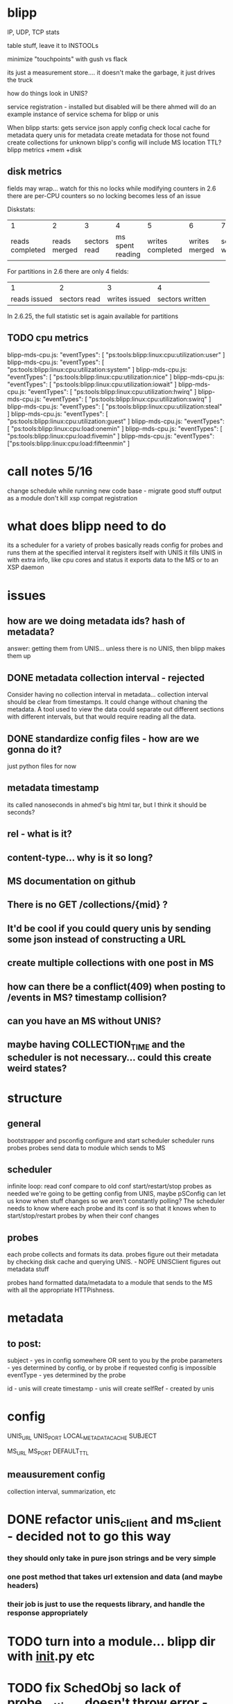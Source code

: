 * blipp

IP, UDP, TCP stats

table stuff, leave it to INSTOOLs

minimize "touchpoints" with gush vs flack

its just a measurement store.... it doesn't make the garbage, it just
drives the truck

how do things look in UNIS?

service registration - installed but disabled will be there
ahmed will do an example instance of service schema for blipp or unis

When blipp starts:
gets service json
apply config
check local cache for metadata
query unis for metadata
create metadata for those not found
create collections for unknown
blipp's config will include MS location
TTL?
blipp metrics +mem +disk

** disk metrics
fields may wrap... watch for this
no locks while modifying counters
in 2.6 there are per-CPU counters so no locking becomes less of an
issue


Diskstats:
|               1 |            2 |            3 |                4 |                5 |             6 |               7 |                8 |               9 |              10 |                11 |
| reads completed | reads merged | sectors read | ms spent reading | writes completed | writes merged | sectors written | ms spent writing | ios in progress | ms spent in ios | weighted ms in io |

For partitions in 2.6 there are only 4 fields:
|            1 |            2 |             3 |               4 |
| reads issued | sectors read | writes issued | sectors written |

In 2.6.25, the full statistic set is again available for partitions

** TODO cpu metrics
blipp-mds-cpu.js:	"eventTypes": [ "ps:tools:blipp:linux:cpu:utilization:user" ]
blipp-mds-cpu.js:	"eventTypes": [ "ps:tools:blipp:linux:cpu:utilization:system" ]
blipp-mds-cpu.js:	"eventTypes": [ "ps:tools:blipp:linux:cpu:utilization:nice" ]
blipp-mds-cpu.js:	"eventTypes": [ "ps:tools:blipp:linux:cpu:utilization:iowait" ]
blipp-mds-cpu.js:	"eventTypes": [ "ps:tools:blipp:linux:cpu:utilization:hwirq" ]
blipp-mds-cpu.js:	"eventTypes": [ "ps:tools:blipp:linux:cpu:utilization:swirq" ]
blipp-mds-cpu.js:	"eventTypes": [ "ps:tools:blipp:linux:cpu:utilization:steal" ]
blipp-mds-cpu.js:	"eventTypes": [ "ps:tools:blipp:linux:cpu:utilization:guest" ]
blipp-mds-cpu.js:	"eventTypes": [ "ps:tools:blipp:linux:cpu:load:onemin" ]
blipp-mds-cpu.js:	"eventTypes": [ "ps:tools:blipp:linux:cpu:load:fivemin" ]
blipp-mds-cpu.js:	"eventTypes": ["ps:tools:blipp:linux:cpu:load:fifteenmin" ]


* call notes 5/16
change schedule while running
new code base - migrate good stuff
output as a module don't kill xsp compat
registration

* what does blipp need to do
its a scheduler for a variety of probes basically
reads config for probes and runs them at the specified interval
it registers itself with UNIS
it fills UNIS in with extra info, like cpu cores and status
it exports data to the MS or to an XSP daemon


* issues
** how are we doing metadata ids? hash of metadata?
answer: getting them from UNIS... unless there is no UNIS, then blipp makes them up

** DONE metadata collection interval - rejected
Consider having no collection interval in metadata... collection interval should
be clear from timestamps. It could change without chaning the metadata. A tool
used to view the data could separate out different sections with different
intervals, but that would require reading all the data.

** DONE standardize config files - how are we gonna do it?
just python files for now

** metadata timestamp
its called nanoseconds in ahmed's big html tar, but I think it should be seconds?

** rel - what is it?

** content-type... why is it so long?

** MS documentation on github 

** There is no GET /collections/{mid} ?

** It'd be cool if you could query unis by sending some json instead of constructing a URL

** create multiple collections with one post in MS

** how can there be a conflict(409) when posting to /events in MS? timestamp collision?

** can you have an MS without UNIS?

** maybe having COLLECTION_TIME and the scheduler is not necessary... could this create weird states?

* structure
** general
bootstrapper and psconfig configure and start scheduler
scheduler runs probes
probes send data to module which sends to MS

** scheduler 
infinite loop:
  read conf
  compare to old conf
  start/restart/stop probes as needed
    we're going to be getting config from UNIS, maybe pSConfig can
    let us know when stuff changes so we aren't constantly polling?
  The scheduler needs to know where each probe and its conf is so that it knows
  when to start/stop/restart probes by when their conf changes

** probes
each probe collects and formats its data.  probes figure out their metadata by
checking disk cache and querying UNIS. - NOPE UNISClient figures out metadata
stuff

probes hand formatted data/metadata to a module that sends to the MS with all the appropriate HTTPishness.

* metadata
** to post:
subject - yes in config somewhere OR sent to you by the probe
parameters - yes determined by config, or by probe if requested config is impossible
eventType - yes determined by the probe

id - unis will create
timestamp - unis will create
selfRef - created by unis

* config
UNIS_URL
UNIS_PORT
LOCAL_METADATA_CACHE
SUBJECT

MS_URL
MS_PORT
DEFAULT_TTL

** meausurement config
collection interval, summarization, etc

* DONE refactor unis_client and ms_client - decided not to go this way
*** they should only take in pure json strings and be very simple
*** one post method that takes url extension and data (and maybe headers)
*** their job is just to use the requests library, and handle the response appropriately

* TODO turn into a module... blipp dir with __init__.py etc

* TODO fix SchedObj so lack of probe_settings doesn't throw error - maybe done need test
* TODO classize Scheduler and decide on settings file handling - ugh

* TODO metadata caching
* TODO other probes
* TODO clean up response handling
_handle_response just does logging, doesn't return anything... maybe don't even need it
return status_code always
* TODO bring in XSP code
* TODO fix measurement timing to be sourced at the start time - eliminate drift
* New Structure emmer effers
** blipp module
*** scheduler is a submodule 
called sched.py loads settings.py which contains PROBES=[...] a list of probe
names, and the CHECK_INTERVAL, the time between subsequent checks of whether the
settings files have changed. A SchedObj is created for each probe which runs it
at the configured scheduled intervales.

1) set up SchedObjs
2) start them
**** TODO 3) check settings - 
   - if check_interval is different, just update its value
   - if probes is different
     + stop probes no longer in the list
     + start new probes


*** probes are submodules
has name like "cpu.py", and settings file like "cpu_settings.py"
**** probe_settings
each probe_settings file has a number of standard settings like collection interval and reporting interval,
as well as a kwargs dictionary which gets passed to the Probe
each probe must define its event types in EVENT_TYPES in its probe_settings file 

**** Class called "Probe"
has a method "get_data"
get_data reports data in the format {"metric_name":value, "metric_name2":value2, ...} OR
{"subject1":{"metric_name":value, "metric_name2":value2, ...}, "subject2":{...}, ...}
without subjects, tahe subject for metadata is assumed to be the node in the global settings.py file

**** cpu.py
for getting load values (from some shinken code):
(d1, d2, d3) = os.getloadavg()

*** settings files
These are straight python files and just have variables defined within (all caps
by convention). Some variables are dictionaries, some are lists, some are
strings, and some are numbers (float or int). There is a global settings.py file
which contains any settings that apply to blipp as a whole, and any probe
specific settings that the user wishes to apply to all probes that don't have
that setting defined specifically in their probe_settings.py file.

*** UnisInstance
contact point for unis
caches metadata
pretends to be unis if no unis instance is specified

* External libraries
** python requests
easy_install or pip install
** python-ethtool
needed to sudo apt-get install libnl-dev
http://dsommers.fedorapeople.org/python-ethtool/python-ethtool-0.7.tar.bz2
http://dsommers.fedorapeople.org/python-ethtool/python-ethtool-libnl-1.0-support.patch
from the python-ethtool dir: $ patch -p1 < ../python-ethtool-libnl-1.0-support.patch
*** add in get_speed function to ethtool.c
#+BEGIN_SRC
static PyObject *get_speed(PyObject *self __unused, PyObject *args)
{
	struct ifreq ifr;
	int fd, err;
	struct ethtool_cmd edata;
	char *devname;
	if (!PyArg_ParseTuple(args, "s", &devname))
		return NULL;

	/* Setup our control structures. */
	memset(&ifr, 0, sizeof(ifr));
	strncpy(&ifr.ifr_name[0], devname, IFNAMSIZ);
	ifr.ifr_name[IFNAMSIZ - 1] = 0;
	ifr.ifr_data = &edata;
	edata.cmd = ETHTOOL_GSET;


	/* Open control socket. */
	fd = socket(AF_INET, SOCK_DGRAM, 0);
	if (fd < 0) {
          PyErr_SetString(PyExc_OSError, strerror(errno));
          return NULL;
	}

	/* Get current settings. */
	err = ioctl(fd, SIOCETHTOOL, &ifr);
        if (err < 0) {
          PyErr_SetString(PyExc_OSError, strerror(errno));
          return NULL;
        }
	
	close(fd);
        return PyInt_FromLong((long) edata.speed);
}
#+END_SRC
setup.py install

** netlogger
$ sudo pip install netlogger
* Major changes
** remove time logic from SchedObj
have methods for collect, report etc, but let the scheduler call them.
Scheduler will create the SchedObj (which should now be called a ProbeObj), and
let it read all its config. It will then create a subprocess for each ProbeObj
that runs collect and report (logs should show times) at ProbeObj.ci and ProbeObj.ri, and figures out how
long to sleep.

** combine unis_client and ms_client
it should handle:
response handling - should log time
default headers
get method, post method

can have a metadata handler and a data handler (the collector)
